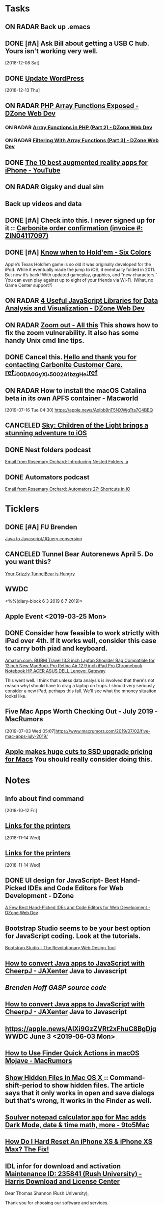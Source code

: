 * *Tasks*
** ON RADAR Back up .emacs
** DONE [#A] Ask Bill about getting a USB C hub.  Yours isn't working very well.
   SCHEDULED: <2018-12-10 Mon>
   [2018-12-08 Sat]
** DONE [[message://%3cafa1c612a859cfd2ddfe33ac65d0d953@bearingthenews.com%3E][Update WordPress]]
   [2018-12-13 Thu]
** ON RADAR [[https://dzone.com/articles/php-array-functions-exposed][PHP Array Functions Exposed - DZone Web Dev]]
*** ON RADAR [[https://dzone.com/articles/array-function-in-php-part-2?preview=true][Array Functions in PHP (Part 2) - DZone Web Dev]]
*** ON RADAR [[https://dzone.com/articles/filtering-with-array-functions-part-3?utm_campaign=Feed:%20dzone%2Fwebdev&utm_medium=feed&utm_source=feedpress.me][Filtering With Array Functions (Part 3) - DZone Web Dev]]
** DONE [[https://m.youtube.com/watch?feature=youtu.be&v=DuO31Ro2ypg][The 10 best augmented reality apps for iPhone - YouTube]]
** ON RADAR Gigsky and dual sim
** Back up videos and data
SCHEDULED: <2019-08-01 Thu>
** DONE [#A] Check into this.  I never signed up for it :: [[message:%3C0.1.1F.929.1D53162B0484B4C.0@omptrans.cloud.carbonite.com%3E][Carbonite order confirmation (invoice #: ZIN04117097)]]
:PROPERTIES:
:SYNCID:   c45b8e11-ee8f-46ca-afd9-ee1b52419f86
:ID:       6c623957-2308-4bc1-81bc-026f2d077699
:END:
** DONE [#A] [[https://sixcolors.com/post/2019/07/know-when-to-holdem/][Know when to Hold'em - Six Colors]]


Apple’s Texas Hold’em game is so old it was originally developed for the iPod. While it eventually made the jump to iOS, it eventually folded in 2011. But now it’s back! With updated gameplay, graphics, and “new characters.”  You can even play against up to eight of your friends via Wi-Fi. (What, no Game Center support?)

** ON RADAR [[https://dzone.com/articles/4-useful-javascript-libraries-for-data-analysis-an][4 Useful JavaScript Libraries for Data Analysis and Visualization - DZone Web Dev]] 
** ON RADAR [[https://leancrew.com/all-this/2019/07/zoom-out/][Zoom out - All this]] This shows how to fix the zoom vulnerability. It also has some handy Unix cmd line tips. 
** DONE Cancel this. [[message://%3cpmQqG000000000000000000000000000000000000000000000PUFIPJ007eCZQW_4RoqOwYV-WRiDjQ@sfdc.net%3E][Hello and thank you for contacting Carbonite Customer Care. ref:_00DA0GyXi._5002A1bzgHe:ref]]
:PROPERTIES:
:SYNCID:   4B565FDB-4CB7-47E1-8676-595B605D8413
:ID:       74095EF2-428E-4688-B485-73ECB6A94FB0
:END:
:LOGBOOK:
- State "DONE"       from "WAITING"    [2019-07-23 Tue 12:31]
- State "WAITING"    from "DONE"       [2019-07-22 Mon 07:54] \\
  Sent an email asking for help to support.
- State "DONE"       from              [2019-07-22 Mon 07:42]
:END:

** ON RADAR How to install the macOS Catalina beta in its own APFS container - Macworld
[2019-07-16 Tue 04:30]
https://apple.news/Axlbb9nT5NXWjgTta7C4BEQ

** CANCELED [[https://www.cultofmac.com/639576/sky-childen-of-light-available-ios/][Sky: Children of the Light brings a stunning adventure to iOS]]
:LOGBOOK:
- Note taken on [2019-07-18 Thu 06:39] \\
  Role playing game.  you can play it solo but the "encourage" you to collaborate.  I have enough games.  I won't mess with it.
:END:

** DONE Nest folders podcast
:LOGBOOK:
- State "DONE"       from "TODO"       [2019-07-22 Mon 07:56]
:END:
[[gnus:gwene.com.rosemaryorchar.blog#x1-mxjcjly+FWn6bfEfztXecEvRI1Q@gwene.org][Email from Rosemary Orchard: Introducing Nested Folders, a]]
** DONE Automators podcast
:LOGBOOK:
- State "DONE"       from "TODO"       [2019-07-22 Mon 07:56]
:END:
[[gnus:gwene.com.rosemaryorchar.blog#x1-VhO9DVmjYICQhTBHsIBFOgBtC5w@gwene.org][Email from Rosemary Orchard: Automators 27: Shortcuts in iO]]
* *Ticklers*
** DONE [#A] FU Brenden
	[[message://%3c4C53CBD5-DB6F-4474-B767-1EEE0E50E0FD@rush.edu%3E][Java to Javascript/JQuery conversion]]
** CANCELED Tunnel Bear Autorenews April 5.  Do you want this?
	[[message://%3c299896411.14596.1551848528676.JavaMail.deploy@prod-cron01%3E][Your Grizzly TunnelBear is Hungry]]
** WWDC
<%%(diary-block 6 3 2019 6 7 2019)>
** Apple Event <2019-03-25 Mon>
** DONE Consider how feasible to work strictly with iPad over 4th.  If it works well, consider this case to carry both piad and keyboard.
SCHEDULED: <2019-07-08 Mon>
:PROPERTIES:
:SYNCID:   ae4654aa-b5a7-4f30-8050-2778ecb2d94e
:ID:       23596d5e-ba92-4cfd-adcc-8e86407abc0c
:END:
[[https://www.amazon.com/BUBM-Shoulder-Compatible-Chromebook-Notebook/dp/B074SQG7KJ/ref=sxbs_sxwds-stvp?keywords=9.7+inch+iPad+Pro+bag&pd_rd_i=B074SQG7KJ&pd_rd_r=de0bdbf2-bc8e-4780-922f-6ee86e6f6578&pd_rd_w=QO9U0&pd_rd_wg=alzXQ&pf_rd_p=a6d018ad-f20b-46c9-8920-433972c7d9b7&pf_rd_r=QE5D8TYCYZN5DCDKE2QH&qid=1561904317&s=gateway][Amazon.com: BUBM Travel 13.3 inch Laptop Shoulder Bag Compatible for 12inch New MacBook Pro Retina Air 12.9 inch iPad Pro Chromebook Notebook HP ACER ASUS DELL Lenovo: Gateway]]

This went well.  I think that unless data analysis is involved that there's not reason whyI should have to drag a laptop on trups.  I should very seriously consider a new iPad, perhaps this fall.  We'll see what the mnoney situaiton looksl like.
** Five Mac Apps Worth Checking Out - July 2019 - MacRumors

[2019-07-03 Wed 05:07]https://www.macrumors.com/2019/07/02/five-mac-apps-july-2019/

** [[https://www.cultofmac.com/637330/apple-huge-cuts-ssd-upgrade-pricing-macs/][Apple makes huge cuts to SSD upgrade pricing for Macs]] You should really consider doing this. 
SCHEDULED: <2019-07-27 Sat>
* *Notes*
** Info about find command
  [2018-10-12 Fri]
** [[message://%3c1542137776722.51971@rush.edu%3E][Links for the printers]]
   [2018-11-14 Wed]
** [[message://%3c1542137776722.51971@rush.edu%3E][Links for the printers]]
   [2018-11-14 Wed]
** DONE UI design for JavaScript- Best Hand-Picked IDEs and Code Editors for Web Development - DZone

[[https://dzone.com/articles/few-best-hand-picked-ides-amp-code-editors-for-web?utm_campaign=Feed:%20dzone&utm_medium=feed&utm_source=feedpress.me][A Few Best Hand-Picked IDEs and Code Editors for Web Development - DZone Web Dev]]
** Bootstrap Studio seems to be your best option for JavaScript coding.  Look at the tutorials.
[[https://bootstrapstudio.io/][Bootstrap Studio - The Revolutionary Web Design Tool]]
** [[https://jaxenter.com/cheerpj-java-into-javascript-135941-135941.html][How to convert Java apps to JavaScript with CheerpJ - JAXenter]] Java to Javascript
** [[ https://www.dropbox.com/sh/pky56gw5vyy2993/AACS7f7MXqrQWAodYqRWWbnza?dl=0][Brenden Hoff GASP source code]]
** [[https://jaxenter.com/cheerpj-java-into-javascript-135941-135941.html][How to convert Java apps to JavaScript with CheerpJ - JAXenter]] Java to Javascript
** [[https://apple.news/AlXi9GzZVRt2xFhuC8BgDjg][https://apple.news/AlXi9GzZVRt2xFhuC8BgDjg]] WWDC June 3 <2019-06-03 Mon>
** [[https://www.macrumors.com/how-to/use-quick-actions-in-macos-mojave/][How to Use Finder Quick Actions in macOS Mojave - MacRumors]]
** [[http://osxdaily.com/2009/02/25/show-hidden-files-in-os-x/][Show Hidden Files in Mac OS X ]]:: Command-shift-period to show hidden files.  The article says that it only works in open and save dialogs but that's wrong,  It works in the Finder as well.
** [[https://9to5mac.com/2019/06/09/soulver-for-mac-3-dark-mode-more/][Soulver notepad calculator app for Mac adds Dark Mode, date & time math, more - 9to5Mac]]


** [[https://www.payetteforward.com/how-to-hard-reset-iphone-xs-iphone-xs-max-fix/][How Do I Hard Reset An iPhone XS & iPhone XS Max? The Fix!]] 
** IDL infor for download and activation [[message://%3c-447307046.32676.1562686706293.JavaMail.wasadmin@scapp-04.isys.intraware.com%3E][Maintenance ID: 235841 (Rush University) - Harris Download and License Center]]


Dear Thomas Shannon (Rush University),

Thank you for choosing our software and services.

Download your software from the Harris Download and License Center.

Below are your activation codes for your software.

E026-13C2-02DB-30E8

Your activation codes provide the following software, quantity, and maintenance date or term/temporary license expiration date:

Software	Activation Code	Quantity	Maintenance Date
or Term/Temporary
License Expire Date
IDL 8.7 License	E026-13C2-02DB-30E8	2	07/31/2020
Please note, if you receive a new activation code for your current Maintenance ID, the new code must be used to update your older version licensing. Your old activation code for the same Maintenance ID will no longer be useful. To re-host your license to a different installation, you must first use your new activation code on your existing installation before you can deactivate, so that that license can be used on a different computer.

You can access your licensing information at anytime through the Harris Download and License Center, just select Search Entitlements and search with your MAINTENANCE ID: 235841

If you need help or want to give us feedback, visit our Contact Us page.

Thanks,

The Harris Geospatial Solutions Team

** [[https://support.apple.com/en-us/HT203085][Use Dictation Commands to tell your Mac what to do - Apple Support]]
** [[https://dzone.com/articles/top-10-python-libraries-you-must-know-in-2019?utm_medium=feed&utm_source=feedpress.me&utm_campaign=Feed%3A+dzone][Top 10 Python Libraries You Must Know in 2019]] :: Includes a brief description of SciPy and NumPy
:PROPERTIES:
:SYNCID:   C3C003F7-0BDB-4B2B-B418-5F235BE9899C
:ID:       F4D51E69-20FA-40C5-B4CA-C94AFF725451
:END:
** [[https://www.youtube.com/watch?v=SxmTvpU260Y][Drag and Drop Application Development DnD Tutorial - YouTube]] :: http://www.developphp.com
:PROPERTIES:
:SYNCID:   4E343178-CF55-4294-B369-78069173E4F9
:ID:       10DACA23-1E2C-4C85-AEC8-F48C2C48BFDB
:END:
